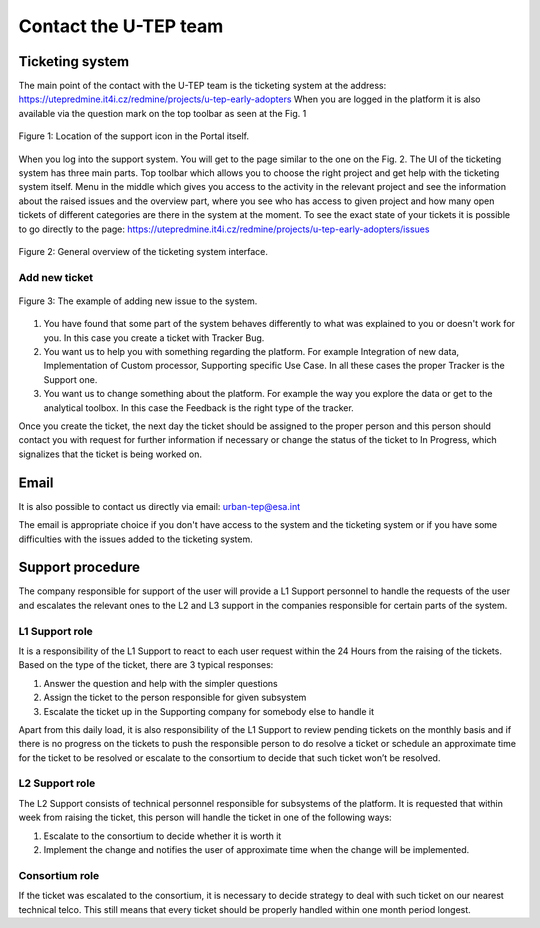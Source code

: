 .. _QSM6:

Contact the U-TEP team
----------------------

Ticketing system
================

The main point of the contact with the U-TEP team is the ticketing system at the address: https://utepredmine.it4i.cz/redmine/projects/u-tep-early-adopters When you are logged in the platform it is also available via the question mark on the top toolbar as seen at the Fig. 1

.. figure:: includes/topToolbar.png
	:align: center
	:width: 80%
	:figclass: img-container-border

	Figure 1: Location of the support icon in the Portal itself.

When you log into the support system. You will get to the page similar to the one on the Fig. 2. The UI of the ticketing system has three main parts. Top toolbar which allows you to choose the right project and get help with the ticketing system itself. Menu in the middle which gives you access to the activity in the relevant project and see the information about the raised issues and the overview part, where you see who has access to given project and how many open tickets of different categories are there in the system at the moment. To see the exact state of your tickets it is possible to go directly to the page: https://utepredmine.it4i.cz/redmine/projects/u-tep-early-adopters/issues


.. figure:: includes/redmineGeneral.png
	:align: center
	:width: 80%
	:figclass: img-container-border

	Figure 2: General overview of the ticketing system interface.

Add new ticket
~~~~~~~~~~~~~~

.. figure:: includes/redmineNewIssue.png
	:align: center
	:width: 80%
	:figclass: img-container-border

	Figure 3: The example of adding new issue to the system.

1. You have found that some part of the system behaves differently to what was explained to you or doesn't work for you. In this case you create a ticket with Tracker Bug.

2. You want us to help you with something regarding the platform. For example Integration of new data, Implementation of Custom processor, Supporting specific Use Case. In all these cases the proper Tracker is the Support one.

3. You want us to change something about the platform. For example the way you explore the data or get to the analytical toolbox. In this case the Feedback is the right type of the tracker.

Once you create the ticket, the next day the ticket should be assigned to the proper person and this person should contact you with request for further information if necessary or change the status of the ticket to In Progress, which signalizes that the ticket is being worked on.

Email
=====

It is also possible to contact us directly via email: urban-tep@esa.int

The email is appropriate choice if you don't have access to the system and the ticketing system or if you have some difficulties with the issues added to the ticketing system.

Support procedure
=================

The company responsible for support of the user will provide a L1 Support personnel to handle the requests of the user and escalates the relevant ones to the L2 and L3 support in the companies responsible for certain parts of the system. 

L1 Support role
~~~~~~~~~~~~~~~

It is a responsibility of the L1 Support to react to each user request within the 24 Hours from the raising of the tickets. Based on the type of the ticket, there are 3 typical responses:

1.	Answer the question and help with the simpler questions
2.	Assign the ticket to the person responsible for given subsystem
3.	Escalate the ticket up in the Supporting company for somebody else to handle it

Apart from this daily load, it is also responsibility of the L1 Support to review pending tickets on the monthly basis and if there is no progress on the tickets to push the responsible person to do resolve a ticket or schedule an approximate time for the ticket to be resolved or escalate to the consortium to decide that such ticket won’t be resolved. 

L2 Support role
~~~~~~~~~~~~~~~

The L2 Support consists of technical personnel responsible for subsystems of the platform. It is requested that within week from raising the ticket, this person will handle the ticket in one of the following ways:

1.	Escalate to the consortium to decide whether it is worth it
2.	Implement the change and notifies the user of approximate time when the change will be implemented. 

Consortium role 
~~~~~~~~~~~~~~~

If the ticket was escalated to the consortium, it is necessary to decide strategy to deal with such ticket on our nearest technical telco. This still means that every ticket should be properly handled within one month period longest. 
